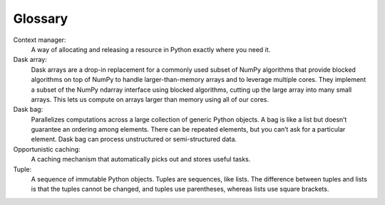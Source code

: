 Glossary
========

Context manager: 
  A way of allocating and releasing a resource in Python exactly where you need it. 

Dask array:
  Dask arrays are a drop-in replacement for a commonly used subset of NumPy algorithms that provide blocked algorithms on top of NumPy to handle larger-than-memory arrays and to leverage multiple cores. They implement a subset of the NumPy ndarray interface using blocked algorithms, cutting up the large array into many small arrays. This lets us compute on arrays larger than memory using all of our cores. 

Dask bag:
  Parallelizes computations across a large collection of generic Python objects. A bag is like a list but doesn’t guarantee an ordering among elements. There can be repeated elements, but you can’t ask for a particular element. Dask bag can process unstructured or semi-structured data.

Opportunistic caching: 
  A caching mechanism that automatically picks out and stores useful tasks.

Tuple: 
  A sequence of immutable Python objects. Tuples are sequences, like lists. The difference between tuples and lists is that the tuples cannot be changed, and tuples use parentheses, whereas lists use square brackets.


